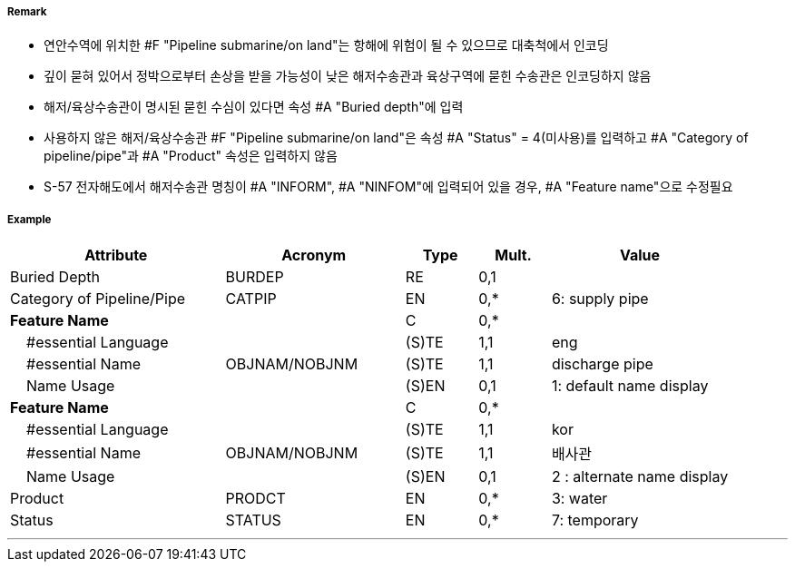 // tag::PipelineSubmarineOnLand[]
===== Remark

- 연안수역에 위치한 #F "Pipeline submarine/on land"는 항해에 위험이 될 수 있으므로 대축척에서 인코딩
- 깊이 묻혀 있어서 정박으로부터 손상을 받을 가능성이 낮은 해저수송관과 육상구역에 묻힌 수송관은 인코딩하지 않음
- 해저/육상수송관이 명시된 묻힌 수심이 있다면 속성 #A "Buried depth"에 입력
- 사용하지 않은 해저/육상수송관 #F "Pipeline submarine/on land"은 속성 #A "Status" = 4(미사용)를 입력하고 #A "Category of pipeline/pipe"과 #A "Product" 속성은 입력하지 않음
- S-57 전자해도에서 해저수송관 명칭이 #A "INFORM", #A "NINFOM"에 입력되어 있을 경우, #A "Feature name"으로 수정필요

===== Example
[cols="30,25,10,10,25", options="header"]
|===
|Attribute |Acronym |Type |Mult. |Value

|Buried Depth|BURDEP|RE|0,1| 
|Category of Pipeline/Pipe|CATPIP|EN|0,*| 6: supply pipe
|**Feature Name**||C|0,*| 
|    #essential Language||(S)TE|1,1| eng
|    #essential Name|OBJNAM/NOBJNM|(S)TE|1,1| discharge pipe
|    Name Usage||(S)EN|0,1|1: default name display  
|**Feature Name**||C|0,*| 
|    #essential Language||(S)TE|1,1| kor
|    #essential Name|OBJNAM/NOBJNM|(S)TE|1,1| 배사관
|    Name Usage||(S)EN|0,1|2 : alternate name display  
|Product|PRODCT|EN|0,*| 3: water
|Status|STATUS|EN|0,*| 7: temporary
|===

---
// end::PipelineSubmarineOnLand[]
